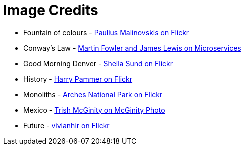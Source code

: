 = Image Credits

// tag::list[]
* Fountain of colours - https://www.flickr.com/photos/134741223@N04/23393614091[Paulius Malinovskis on Flickr]
* Conway's Law - http://martinfowler.com/articles/microservices.html#OrganizedAroundBusinessCapabilities[Martin Fowler and James Lewis on Microservices]
* Good Morning Denver - https://www.flickr.com/photos/sheila_sund/8903465080[Sheila Sund on Flickr]
* History - https://www.flickr.com/photos/harrypammer/19648084380[Harry Pammer on Flickr]
* Monoliths - https://www.flickr.com/photos/archesnps/9565405646[Arches National Park on Flickr]
* Mexico - http://www.mcginityphoto.com/Portfolio/TravelandLeisure/Mexico/i-3VbXnWW/A[Trish McGinity on McGinity Photo]
* Future - https://www.flickr.com/photos/vivianhir/4484911909[vivianhir on Flickr]
// end::list[]
